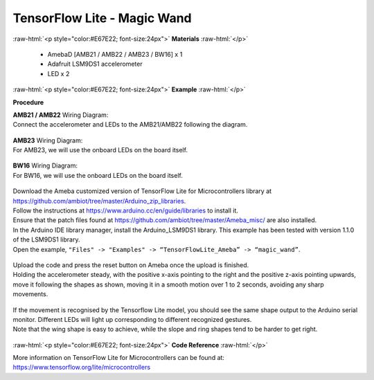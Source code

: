 ##########################################################################
TensorFlow Lite - Magic Wand
##########################################################################

.. role:: raw-html(raw)
   :format: html

:raw-html:`<p style="color:#E67E22; font-size:24px">`
**Materials**
:raw-html:`</p>`

  - AmebaD [AMB21 / AMB22 / AMB23 / BW16] x 1
  - Adafruit LSM9DS1 accelerometer
  - LED x 2

:raw-html:`<p style="color:#E67E22; font-size:24px">`
**Example**
:raw-html:`</p>`

**Procedure**

| **AMB21 / AMB22** Wiring Diagram:
| Connect the accelerometer and LEDs to the AMB21/AMB22 following the diagram.

  |1|

| **AMB23** Wiring Diagram:
| For AMB23, we will use the onboard LEDs on the board itself.
  
  |1-1|

| **BW16** Wiring Diagram:
| For BW16, we will use the onboard LEDs on the board itself.

  |1-2|

| Download the Ameba customized version of TensorFlow Lite for
  Microcontrollers library at
  https://github.com/ambiot/tree/master/Arduino_zip_libraries.
| Follow the instructions at https://www.arduino.cc/en/guide/libraries to
  install it. 
| Ensure that the patch files found at
  https://github.com/ambiot/tree/master/Ameba_misc/ are also
  installed.
| In the Arduino IDE library manager, install the Arduino_LSM9DS1 library.
  This example has been tested with version 1.1.0 of the LSM9DS1 library.
| Open the example, ``"Files" -> "Examples" -> “TensorFlowLite_Ameba” ->
  “magic_wand”``.
  
  |2|

| Upload the code and press the reset button on Ameba once the upload is
  finished.
| Holding the accelerometer steady, with the positive x-axis pointing to
  the right and the positive z-axis pointing upwards, move it following
  the shapes as shown, moving it in a smooth motion over 1 to 2 seconds,
  avoiding any sharp movements.
  
  |3|

| If the movement is recognised by the Tensorflow Lite model, you should
  see the same shape output to the Arduino serial monitor. Different LEDs
  will light up corresponding to different recognized gestures.
| Note that the wing shape is easy to achieve, while the slope and ring
  shapes tend to be harder to get right.

  |4|

:raw-html:`<p style="color:#E67E22; font-size:24px">`
**Code Reference**
:raw-html:`</p>`

More information on TensorFlow Lite for Microcontrollers can be found
at: https://www.tensorflow.org/lite/microcontrollers

.. |1| image:: /media/ambd_arduino/TFL_MagicWand/image1.jpeg
   :width: 1027
   :height: 630
   :scale: 60 %
.. |1-1| image:: /media/ambd_arduino/TFL_MagicWand/image1-1.jpeg
   :width: 971
   :height: 658
   :scale: 50 %
.. |1-2| image:: /media/ambd_arduino/TFL_MagicWand/image1-2.jpeg
   :width: 859
   :height: 690
   :scale: 50 %  
.. |2| image:: /media/ambd_arduino/TFL_MagicWand/image2.jpeg
   :width: 556
   :height: 830
   :scale: 70 %
.. |3| image:: /media/ambd_arduino/TFL_MagicWand/image3.jpeg
   :width: 777
   :height: 337
   :scale: 50 %
.. |4| image:: /media/ambd_arduino/TFL_MagicWand/image4.jpeg
   :width: 639
   :height: 458
   :scale: 100 %
